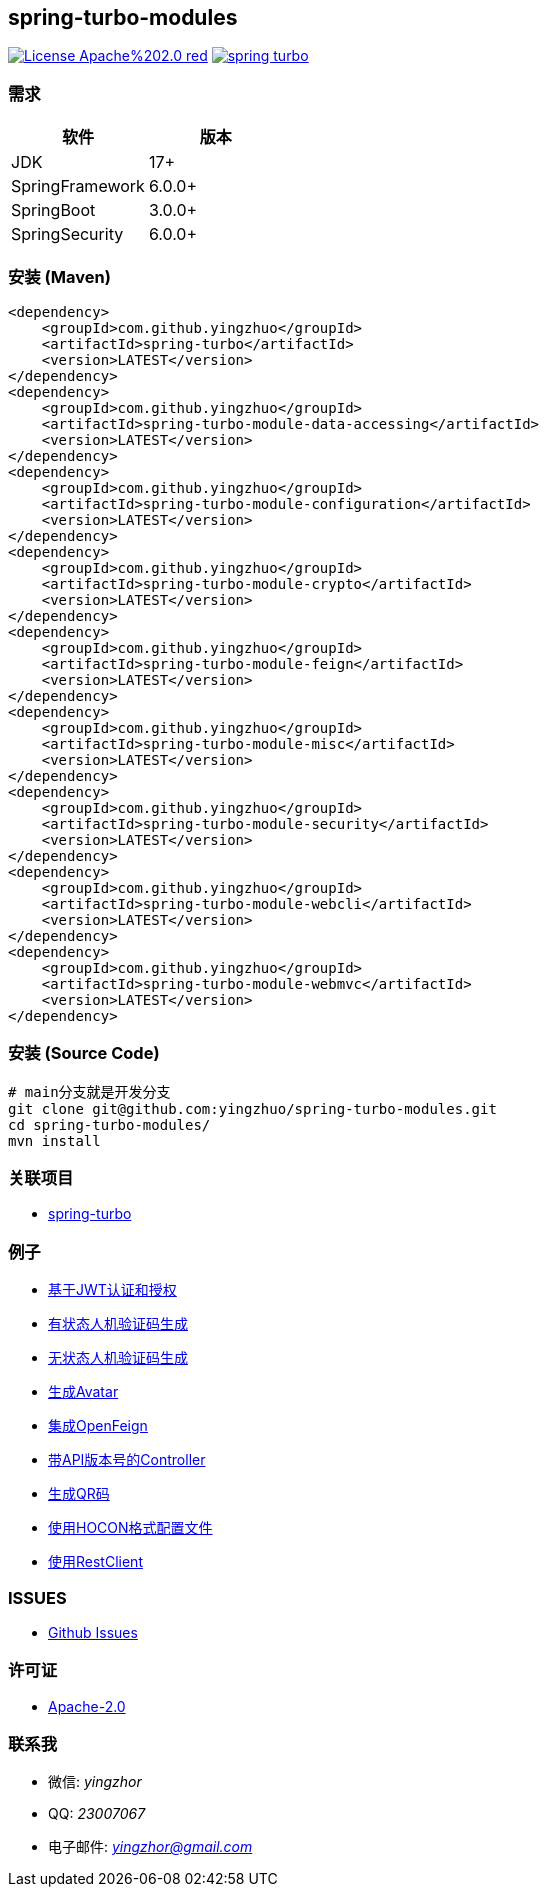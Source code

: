 == spring-turbo-modules

image:https://img.shields.io/badge/License-Apache%202.0-red.svg[link="http://www.apache.org/licenses/LICENSE-2.0"]
image:https://img.shields.io/maven-central/v/com.github.yingzhuo/spring-turbo.svg?label=Maven%20Central[link="https://search.maven.org/search?q=g:%22com.github.yingzhuo%22%20AND%20a:%22spring-turbo%22"]

=== 需求

[options="header",format="psv"]
|====
| 软件             | 版本
| JDK             | 17+
| SpringFramework | 6.0.0+
| SpringBoot      | 3.0.0+
| SpringSecurity  | 6.0.0+
|====

=== 安装 (Maven)

[maven,xml]
----
<dependency>
    <groupId>com.github.yingzhuo</groupId>
    <artifactId>spring-turbo</artifactId>
    <version>LATEST</version>
</dependency>
<dependency>
    <groupId>com.github.yingzhuo</groupId>
    <artifactId>spring-turbo-module-data-accessing</artifactId>
    <version>LATEST</version>
</dependency>
<dependency>
    <groupId>com.github.yingzhuo</groupId>
    <artifactId>spring-turbo-module-configuration</artifactId>
    <version>LATEST</version>
</dependency>
<dependency>
    <groupId>com.github.yingzhuo</groupId>
    <artifactId>spring-turbo-module-crypto</artifactId>
    <version>LATEST</version>
</dependency>
<dependency>
    <groupId>com.github.yingzhuo</groupId>
    <artifactId>spring-turbo-module-feign</artifactId>
    <version>LATEST</version>
</dependency>
<dependency>
    <groupId>com.github.yingzhuo</groupId>
    <artifactId>spring-turbo-module-misc</artifactId>
    <version>LATEST</version>
</dependency>
<dependency>
    <groupId>com.github.yingzhuo</groupId>
    <artifactId>spring-turbo-module-security</artifactId>
    <version>LATEST</version>
</dependency>
<dependency>
    <groupId>com.github.yingzhuo</groupId>
    <artifactId>spring-turbo-module-webcli</artifactId>
    <version>LATEST</version>
</dependency>
<dependency>
    <groupId>com.github.yingzhuo</groupId>
    <artifactId>spring-turbo-module-webmvc</artifactId>
    <version>LATEST</version>
</dependency>
----

=== 安装 (Source Code)

[maven,xml]
----
# main分支就是开发分支
git clone git@github.com:yingzhuo/spring-turbo-modules.git
cd spring-turbo-modules/
mvn install
----

=== 关联项目

* link:https://github.com/yingzhuo/spring-turbo[spring-turbo]

=== 例子

* link:https://github.com/yingzhuo/spring-turbo-examples/tree/main/examples-spring-security-jwt[基于JWT认证和授权]
* link:https://github.com/yingzhuo/spring-turbo-examples/tree/main/examples-stateful-captcha/[有状态人机验证码生成]
* link:https://github.com/yingzhuo/spring-turbo-examples/tree/main/examples-stateless-captcha/[无状态人机验证码生成]
* link:https://github.com/yingzhuo/spring-turbo-examples/tree/main/examples-random-avatar-gen/[生成Avatar]
* link:https://github.com/yingzhuo/spring-turbo-examples/tree/main/examples-open-feign/[集成OpenFeign]
* link:https://github.com/yingzhuo/spring-turbo-examples/tree/main/examples-versioned-controller/[带API版本号的Controller]
* link:https://github.com/yingzhuo/spring-turbo-examples/tree/main/examples-qrcode-gen[生成QR码]
* link:https://github.com/yingzhuo/spring-turbo-examples/tree/main/examples-use-hocon-configuration[使用HOCON格式配置文件]
* link:https://github.com/yingzhuo/spring-turbo-examples/tree/main/examples-webclient[使用RestClient]

=== ISSUES

* link:https://github.com/yingzhuo/spring-turbo-modules/issues[Github Issues]

=== 许可证

* link:{docdir}/LICENSE.txt[Apache-2.0]

=== 联系我

* 微信: _yingzhor_
* QQ: _23007067_
* 电子邮件: _mailto:yingzhor@gmail.com[yingzhor@gmail.com]_
